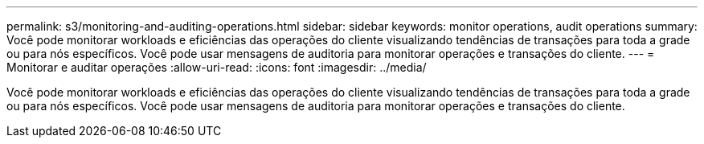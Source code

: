 ---
permalink: s3/monitoring-and-auditing-operations.html 
sidebar: sidebar 
keywords: monitor operations, audit operations 
summary: Você pode monitorar workloads e eficiências das operações do cliente visualizando tendências de transações para toda a grade ou para nós específicos. Você pode usar mensagens de auditoria para monitorar operações e transações do cliente. 
---
= Monitorar e auditar operações
:allow-uri-read: 
:icons: font
:imagesdir: ../media/


[role="lead"]
Você pode monitorar workloads e eficiências das operações do cliente visualizando tendências de transações para toda a grade ou para nós específicos. Você pode usar mensagens de auditoria para monitorar operações e transações do cliente.
